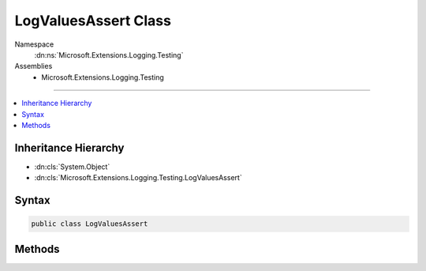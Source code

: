 

LogValuesAssert Class
=====================





Namespace
    :dn:ns:`Microsoft.Extensions.Logging.Testing`
Assemblies
    * Microsoft.Extensions.Logging.Testing

----

.. contents::
   :local:



Inheritance Hierarchy
---------------------


* :dn:cls:`System.Object`
* :dn:cls:`Microsoft.Extensions.Logging.Testing.LogValuesAssert`








Syntax
------

.. code-block:: csharp

    public class LogValuesAssert








.. dn:class:: Microsoft.Extensions.Logging.Testing.LogValuesAssert
    :hidden:

.. dn:class:: Microsoft.Extensions.Logging.Testing.LogValuesAssert

Methods
-------

.. dn:class:: Microsoft.Extensions.Logging.Testing.LogValuesAssert
    :noindex:
    :hidden:

    
    .. dn:method:: Microsoft.Extensions.Logging.Testing.LogValuesAssert.Contains(System.Collections.Generic.IEnumerable<System.Collections.Generic.KeyValuePair<System.String, System.Object>>, System.Collections.Generic.IEnumerable<System.Collections.Generic.KeyValuePair<System.String, System.Object>>)
    
        
    
        
        Asserts that all the expected values are present in the actual values by ignoring
        the order of values.
    
        
    
        
        :param expectedValues: Expected subset of values
        
        :type expectedValues: System.Collections.Generic.IEnumerable<System.Collections.Generic.IEnumerable`1>{System.Collections.Generic.KeyValuePair<System.Collections.Generic.KeyValuePair`2>{System.String<System.String>, System.Object<System.Object>}}
    
        
        :param actualValues: Actual set of values
        
        :type actualValues: System.Collections.Generic.IEnumerable<System.Collections.Generic.IEnumerable`1>{System.Collections.Generic.KeyValuePair<System.Collections.Generic.KeyValuePair`2>{System.String<System.String>, System.Object<System.Object>}}
    
        
        .. code-block:: csharp
    
            public static void Contains(IEnumerable<KeyValuePair<string, object>> expectedValues, IEnumerable<KeyValuePair<string, object>> actualValues)
    
    .. dn:method:: Microsoft.Extensions.Logging.Testing.LogValuesAssert.Contains(System.String, System.Object, System.Collections.Generic.IEnumerable<System.Collections.Generic.KeyValuePair<System.String, System.Object>>)
    
        
    
        
        Asserts that the given key and value are present in the actual values.
    
        
    
        
        :param key: The key of the item to be found.
        
        :type key: System.String
    
        
        :param value: The value of the item to be found.
        
        :type value: System.Object
    
        
        :param actualValues: The actual values.
        
        :type actualValues: System.Collections.Generic.IEnumerable<System.Collections.Generic.IEnumerable`1>{System.Collections.Generic.KeyValuePair<System.Collections.Generic.KeyValuePair`2>{System.String<System.String>, System.Object<System.Object>}}
    
        
        .. code-block:: csharp
    
            public static void Contains(string key, object value, IEnumerable<KeyValuePair<string, object>> actualValues)
    


